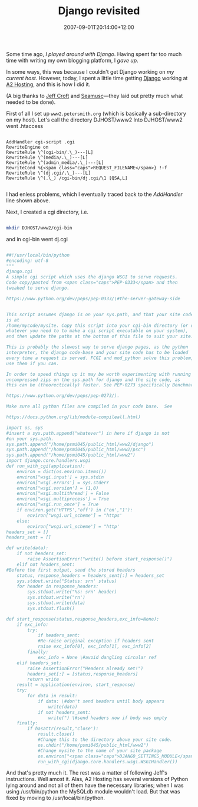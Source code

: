 #+title: Django revisited
#+slug: django-revisited
#+date: 2007-09-01T20:14:00+12:00
#+lastmod: 2007-09-01T20:14:00+12:00
#+categories[]: Tech
#+tags[]: Djano A2Hosting Python Scripts
#+draft: False

Some time ago, [[{{< relref "20061001-porting-from-movabletype-to-a-django-powered-blog" >}}][I played around with Django]]. Having spent far too much time with writing my own blogging platform, I [[{{< relref "20061015-blogging-platforms" >}}][gave up]].

In some ways, this was because I couldn't get Django working on [[{{< relref "20061231-a-new-host" >}}][my current host]]. However, today, I spent a little time getting [[https://www.djangoproject.com/][Django]] working at [[https://www.a2hosting.com/][A2 Hosting]], and this is how I did it.

(A big thanks to [[https://www2.jeffcroft.com/blog/2006/may/11/django-dreamhost/][Jeff Croft]] and [[https://seamusc.com/blog/2007/jun/11/how-get-django-working-digiwebie-using-djangocgi/][Seamusc]]---they laid out pretty much what needed to be done).

First of all I set up =www2.petersmith.org= (which is basically a sub-directory on my host). Let's call the directory DJHOST/www2 Into DJHOST/www2 went .htaccess

#+BEGIN_EXAMPLE

AddHandler cgi-script .cgi
RewriteEngine on
RewriteRule \^(cgi-bin/.\_)---[L]
RewriteRule \^(media/.\_)---[L]
RewriteRule \^(admin_media/.\_)---[L]
RewriteCond %{<span class="caps">REQUEST_FILENAME</span>} !-f
RewriteRule \^(dj.cgi/.\_)---[L]
RewriteRule \^(.\_) /cgi-bin/dj.cgi/\1 [QSA,L]

#+END_EXAMPLE

I had enless problems, which I eventually traced back to the /AddHandler/ line shown above.

Next, I created a cgi directory, i.e.

#+BEGIN_SRC sh

mkdir DJHOST/www2/cgi-bin

#+END_SRC

and in cgi-bin went dj.cgi

#+BEGIN_SRC python

##!/usr/local/bin/python
#encoding: utf-8
"""
django.cgi
A simple cgi script which uses the django WSGI to serve requests.
Code copy/pasted from <span class="caps">PEP-0333</span> and then
tweaked to serve django.

https://www.python.org/dev/peps/pep-0333/\#the-server-gateway-side


This script assumes django is on your sys.path, and that your site code
is at
/home/mycode/mysite. Copy this script into your cgi-bin directory (or do
whatever you need to to make a cgi script executable on your system),
and then update the paths at the bottom of this file to suit your site.

This is probably the slowest way to serve django pages, as the python
interpreter, the django code-base and your site code has to be loaded
every time a request is served. FCGI and mod_python solve this problem, 
use them if you can.

In order to speed things up it may be worth experimenting with running
uncompressed zips on the sys.path for django and the site code, as
this can be (theorectically) faster. See PEP-0273 specifically Benchmarks.

https://www.python.org/dev/peps/pep-0273/).

Make sure all python files are compiled in your code base.  See

https://docs.python.org/lib/module-compileall.html)

import os, sys
#insert a sys.path.append("whatever") in here if django is not
#on your sys.path.
sys.path.append("/home/psmi045/public_html/www2/django")
sys.path.append("/home/psmi045/public_html/www2/psc")
sys.path.append("/home/psmi045/public_html/www2")
import django.core.handlers.wsgi
def run_with_cgi(application):
    environ = dict(os.environ.items())
    environ["wsgi.input'] = sys.stdin
    environ["wsgi.errors'] = sys.stderr
    environ["wsgi.version'] = (1,0)
    environ["wsgi.multithread'] = False
    environ["wsgi.multiprocess'] = True
    environ["wsgi.run_once'] = True
    if environ.get("HTTPS',"off') in ("on',"1'):
        environ["wsgi.url_scheme'] = "https'
    else:
        environ["wsgi.url_scheme'] = "http'
headers_set = []
headers_sent = []

def write(data):
    if not headers_set:
        raise AssertionError("write() before start_response()")
    elif not headers_sent:
#Before the first output, send the stored headers
    status, response_headers = headers_sent[:] = headers_set
    sys.stdout.write("Status: srn' status)
    for header in response_headers:
        sys.stdout.write("%s: srn' header)
        sys.stdout.write("rn')
        sys.stdout.write(data)
        sys.stdout.flush()

def start_response(status,response_headers,exc_info=None):
    if exc_info:
        try:
            if headers_sent:
            #Re-raise original exception if headers sent
            raise exc_info[0], exc_info[1], exc_info[2]
        finally:
            exc_info = None \#avoid dangling circular ref
    elif headers_set:
        raise AssertionError("Headers already set!")
        headers_set[:] = [status,response_headers]
        return write
    result = application(environ, start_response)
    try:
        for data in result:
            if data: \#don't send headers until body appears
                write(data)
            if not headers_sent:
                write(") \#send headers now if body was empty
    finally:
        if hasattr(result,"close'):
            result.close()
            #Change this to the directory above your site code.
            os.chdir("/home/psmi045/public_html/www2")
            #Change mysite to the name of your site package
            os.environ["<span class="caps">DJANGO_SETTINGS_MODULE</span>'] = "psc.settings"
            run_with_cgi(django.core.handlers.wsgi.WSGIHandler())

#+END_SRC

And that's pretty much it. The rest was a matter of following Jeff's instructions. Well amost it. Alas, A2 Hosting has several versions of Python lying around and not all of them have the necessary libraries; when I was using /usr/bin/python the MySQLdb module wouldn't load. But that was fixed by moving to /usr/local/bin/python.
